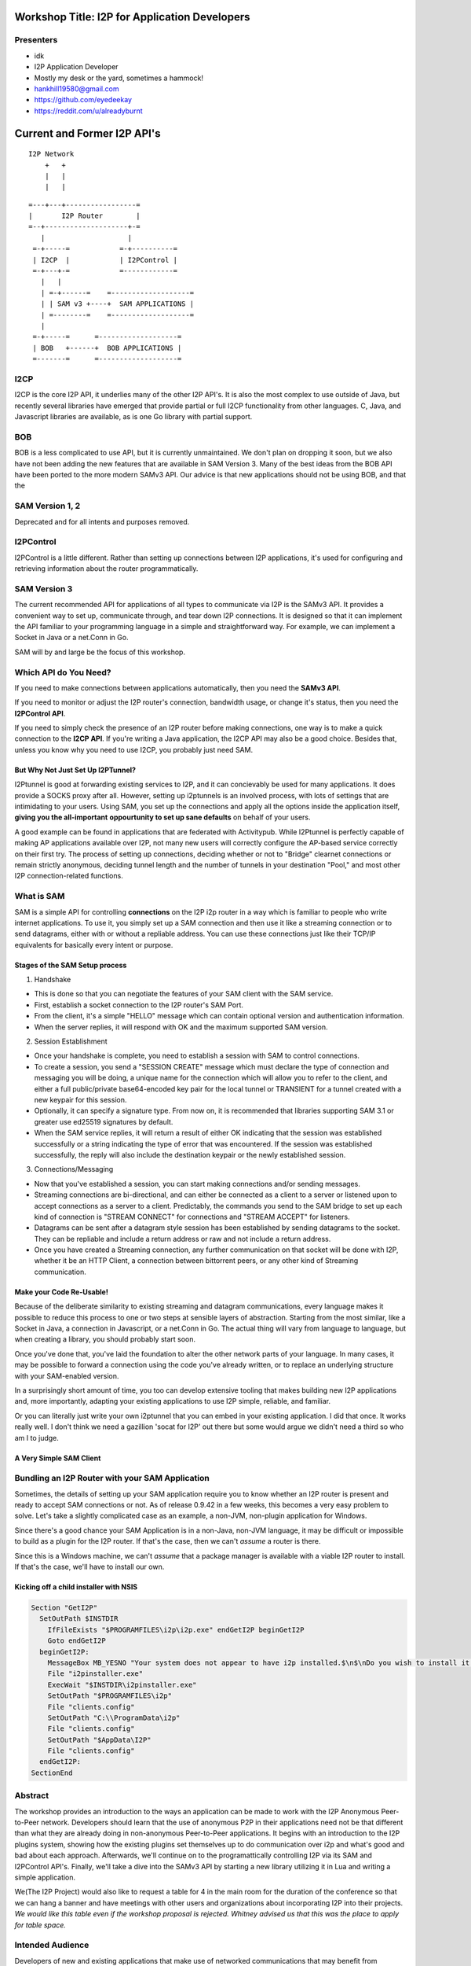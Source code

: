 |I2P For Application Developers|

.. |I2P For Application Developers| image:: defcon.jpeg

.. meta::
    :title: I2P Anonymity for Application Developers
    :pagetitle: I2P Anonymity for Application Developers
    :author: idk
    :date: 2019-06-04
    :excerpt: Anonymous APIs and redistributable services are easier than you think

Workshop Title: I2P for Application Developers
==============================================

Presenters
----------

-  idk

-  I2P Application Developer
-  Mostly my desk or the yard, sometimes a hammock!
-  hankhill19580@gmail.com
-  https://github.com/eyedeekay
-  https://reddit.com/u/alreadyburnt

.. raw:: html

   <div style="page-break-after: always;"></div>


.. raw:: pdf

    PageBreak oneColumn

Current and Former I2P API's
============================

::

      I2P Network
          +   +
          |   |
          |   |

::

   =---+---+-----------------=
   |       I2P Router        |
   =--+--------------------+-=
      |                    |
    =-+-----=            =-+----------=
    | I2CP  |            | I2PControl |
    =-+---+-=            =------------=
      |   |
      | =-+------=    =-------------------=
      | | SAM v3 +----+  SAM APPLICATIONS |
      | =--------=    =-------------------=
      |
    =-+-----=      =-------------------=
    | BOB   +------+  BOB APPLICATIONS |
    =-------=      =-------------------=

I2CP
----

I2CP is the core I2P API, it underlies many of the other I2P API's. It is also
the most complex to use outside of Java, but recently several libraries have
emerged that provide partial or full I2CP functionality from other languages.
C, Java, and Javascript libraries are available, as is one Go library with
partial support.

BOB
---

BOB is a less complicated to use API, but it is currently unmaintained. We don't
plan on dropping it soon, but we also have not been adding the new features
that are available in SAM Version 3. Many of the best ideas from the BOB API
have been ported to the more modern SAMv3 API. Our advice is that new
applications should not be using BOB, and that the

SAM Version 1, 2
----------------

Deprecated and for all intents and purposes removed.

I2PControl
----------

I2PControl is a little different. Rather than setting up connections between
I2P applications, it's used for configuring and retrieving information about the
router programmatically.

SAM Version 3
-------------

The current recommended API for applications of all types to communicate via I2P
is the SAMv3 API. It provides a convenient way to set up, communicate through,
and tear down I2P connections. It is designed so that it can implement the API
familiar to your programming language in a simple and straightforward way. For
example, we can implement a Socket in Java or a net.Conn in Go.

SAM will by and large be the focus of this workshop.

.. raw:: html

   <div style="page-break-after: always;"></div>


.. raw:: pdf

    PageBreak oneColumn
Which API do You Need?
----------------------

If you need to make connections between applications automatically, then you
need the **SAMv3 API**.

If you need to monitor or adjust the I2P router's connection, bandwidth usage,
or change it's status, then you need the **I2PControl API**.

If you need to simply check the presence of an I2P router before making
connections, one way is to make a quick connection to the **I2CP API**. If
you're writing a Java application, the I2CP API may also be a good choice.
Besides that, unless you know why you need to use I2CP, you probably just need
SAM.

But Why Not Just Set Up I2PTunnel?
~~~~~~~~~~~~~~~~~~~~~~~~~~~~~~~~~~

I2Ptunnel is good at forwarding existing services to I2P, and it can concievably
be used for many applications. It does provide a SOCKS proxy after all. However,
setting up i2ptunnels is an involved process, with lots of settings that are
intimidating to your users. Using SAM, you set up the connections and apply all
the options inside the application itself, **giving you the all-important**
**oppourtunity to set up sane defaults** on behalf of your users.

A good example can be found in applications that are federated with Activitypub.
While I2Ptunnel is perfectly capable of making AP applications available over
I2P, not many new users will correctly configure the AP-based service correctly
on their first try. The process of setting up connections, deciding whether or
not to "Bridge" clearnet connections or remain strictly anonymous, deciding
tunnel length and the number of tunnels in your destination "Pool," and most
other I2P connection-related functions.

.. raw:: html

   <div style="page-break-after: always;"></div>


.. raw:: pdf

    PageBreak oneColumn
What is SAM
-----------

SAM is a simple API for controlling **connections** on the I2P i2p router in a
way which is familiar to people who write internet applications. To use it, you
simply set up a SAM connection and then use it like a streaming connection or
to send datagrams, either with or without a repliable address. You can use these
connections just like their TCP/IP equivalents for basically every intent or
purpose.

Stages of the SAM Setup process
~~~~~~~~~~~~~~~~~~~~~~~~~~~~~~~

1. Handshake

-  This is done so that you can negotiate the features of your SAM client with
   the SAM service.
-  First, establish a socket connection to the I2P router's SAM Port.
-  From the client, it's a simple "HELLO" message which can contain optional
   version and authentication information.
-  When the server replies, it will respond with OK and the maximum supported
   SAM version.

2. Session Establishment

-  Once your handshake is complete, you need to establish a session with SAM
   to control connections.
-  To create a session, you send a "SESSION CREATE" message which must declare
   the type of connection and messaging you will be doing, a unique name for
   the connection which will allow you to refer to the client, and either a full
   public/private base64-encoded key pair for the local tunnel or TRANSIENT for
   a tunnel created with a new keypair for this session.
-  Optionally, it can specify a signature type. From now on, it is recommended
   that libraries supporting SAM 3.1 or greater use ed25519 signatures by
   default.
-  When the SAM service replies, it will return a result of either OK
   indicating that the session was established successfully or a string
   indicating the type of error that was encountered. If the session was
   established successfully, the reply will also include the destination keypair
   or the newly established session.

3. Connections/Messaging

-  Now that you've established a session, you can start making connections
   and/or sending messages.
-  Streaming connections are bi-directional, and can either be connected as
   a client to a server or listened upon to accept connections as a server to a
   client. Predictably, the commands you send to the SAM bridge to set up each
   kind of connection is "STREAM CONNECT" for connections and "STREAM ACCEPT"
   for listeners.
-  Datagrams can be sent after a datagram style session has been established
   by sending datagrams to the socket. They can be repliable and include a return
   address or raw and not include a return address.
-  Once you have created a Streaming connection, any further communication on
   that socket will be done with I2P, whether it be an HTTP Client, a connection
   between bittorrent peers, or any other kind of Streaming communication.

Make your Code Re-Usable!
~~~~~~~~~~~~~~~~~~~~~~~~~

Because of the deliberate similarity to existing streaming and datagram
communications, every language makes it possible to reduce this process to one
or two steps at sensible layers of abstraction. Starting from the most similar,
like a Socket in Java, a connection in Javascript, or a net.Conn in Go. The
actual thing will vary from language to language, but when creating a library,
you should probably start soon.

Once you've done that, you've laid the foundation to alter the other network
parts of your language. In many cases, it may be possible to forward a
connection using the code you've already written, or to replace an underlying
structure with your SAM-enabled version.

In a surprisingly short amount of time, you too can develop extensive tooling
that makes building new I2P applications and, more importantly, adapting your
existing applications to use I2P simple, reliable, and familiar.

Or you can literally just write your own i2ptunnel that you can embed in your
existing application. I did that once. It works really well. I don't think we
need a gazillion 'socat for I2P' out there but some would argue we didn't need
a third so who am I to judge.

A Very Simple SAM Client
~~~~~~~~~~~~~~~~~~~~~~~~

.. raw:: html

   <div style="page-break-after: always;"></div>


.. raw:: pdf

    PageBreak oneColumn
Bundling an I2P Router with your SAM Application
------------------------------------------------

Sometimes, the details of setting up your SAM application require you to know
whether an I2P router is present and ready to accept SAM connections or not. As
of release 0.9.42 in a few weeks, this becomes a very easy problem to solve.
Let's take a slightly complicated case as an example, a non-JVM, non-plugin
application for Windows.

Since there's a good chance your SAM Application is in a non-Java, non-JVM
language, it may be difficult or impossible to build as a plugin for the I2P
router. If that's the case, then we can't *assume* a router is there.

Since this is a Windows machine, we can't *assume* that a package manager is
available with a viable I2P router to install. If that's the case, we'll have to
install our own.

Kicking off a child installer with NSIS
~~~~~~~~~~~~~~~~~~~~~~~~~~~~~~~~~~~~~~~

.. code:: NSIS

   Section "GetI2P"
     SetOutPath $INSTDIR
       IfFileExists "$PROGRAMFILES\i2p\i2p.exe" endGetI2P beginGetI2P
       Goto endGetI2P
     beginGetI2P:
       MessageBox MB_YESNO "Your system does not appear to have i2p installed.$\n$\nDo you wish to install it now?"
       File "i2pinstaller.exe"
       ExecWait "$INSTDIR\i2pinstaller.exe"
       SetOutPath "$PROGRAMFILES\i2p"
       File "clients.config"
       SetOutPath "C:\\ProgramData\i2p"
       File "clients.config"
       SetOutPath "$AppData\I2P"
       File "clients.config"
     endGetI2P:
   SectionEnd


.. raw:: html

   <div style="page-break-after: always;"></div>


.. raw:: pdf

    PageBreak oneColumn


.. raw:: html

   <div style="page-break-after: always;"></div>


.. raw:: pdf

    PageBreak oneColumn


.. raw:: html

   <div style="page-break-after: always;"></div>


.. raw:: pdf

    PageBreak oneColumn
Abstract
--------

The workshop provides an introduction to the ways an application can be made to
work with the I2P Anonymous Peer-to-Peer network. Developers should learn that
the use of anonymous P2P in their applications need not be that different than
what they are already doing in non-anonymous Peer-to-Peer applications. It
begins with an introduction to the I2P plugins system, showing how the existing
plugins set themselves up to do communication over i2p and what's good and bad
about each approach. Afterwards, we'll continue on to the programattically
controlling I2P via its SAM and I2PControl API's. Finally, we'll take a dive
into the SAMv3 API by starting a new library utilizing it in Lua and writing
a simple application.

We(The I2P Project) would also like to request a table for 4 in the main room
for the duration of the conference so that we can hang a banner and have
meetings with other users and organizations about incorporating I2P into their
projects. *We would like this table even if the workshop proposal is rejected.*
*Whitney advised us that this was the place to apply for table space.*

Intended Audience
-----------------

Developers of new and existing applications that make use of networked
communications that may benefit from enhanced privacy.

Presenter Biographics
---------------------

idk writes I2P applications and libraries and likes to point out all the cool
things you actually can do with anonymous networks. He originated one SAM
library and maintains two others, and tries to participate in pretty much all
of them. idk also likes to make sure I2P noobs get the help they need on Reddit
and blogs about I2P application development.

I2P is a 17-year-old Open-Source project dedicated to enabling privacy and
anonymity using advanced cryptography. It enables client-server applications,
hidden services, and peer-to-peer applications to work anonymously and provides
API's orientated toward application development in addition to browsing.

Materials provided
------------------

Each participant will be provided with a detailed handout which will provide
a schedule of the workshop with references to additional resources relevant to
each section. The full source code of the Lua library that will be developed
will be publshed prior to Def Con to be used as a resource during the workshop.
Practical activities will be distributed during the workshop to the participants
to demonstrate the techniques that will be illustrated.

Audio/Visual/Computer Requirements
----------------------------------

Participants are welcome, but not required, to follow along with the examples
and practicum provided during the workshop. In order to do so, they will need
a laptop with internet access and their choice of Lua interpreter installed.
They should also have I2P routers installed, either I2P or i2pd will do, but if
they do not wish to install a router, I will bring a machine which will expose
the API's they need for testing purposes they can use while they are here. I
will also need a way to display examples to the workshop participants, either a
projector or a large television would be best.
